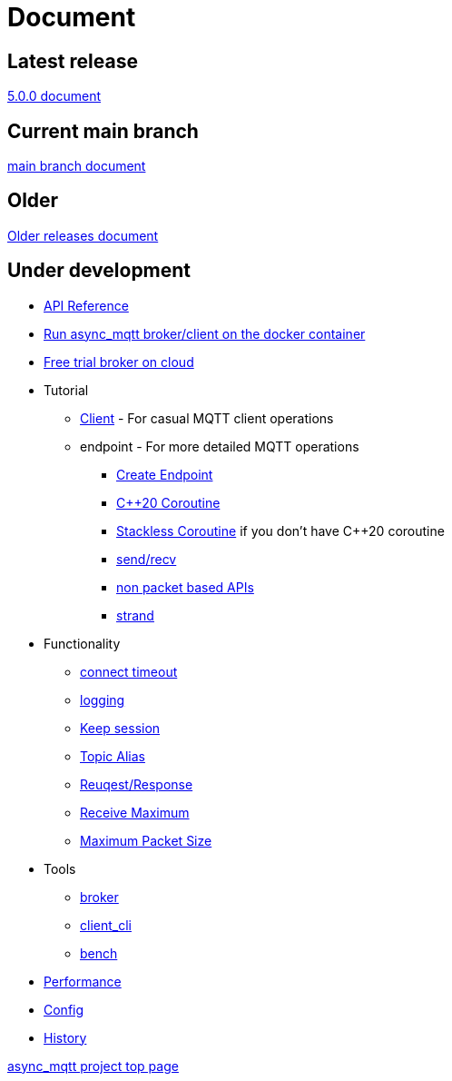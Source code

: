 :last-update-label!:
:am-version: latest
:source-highlighter: rouge
:rouge-style: base16.monokai

ifdef::env-github[:am-base-path: ../main]
ifndef::env-github[:am-base-path: ..]
ifdef::env-github[:api-base: link:https://redboltz.github.io/async_mqtt/doc/{am-version}/html]
ifndef::env-github[:api-base: link:api]

= Document

== Latest release

https://redboltz.github.io/async_mqtt/doc/5.0.0/index.html[5.0.0 document]

== Current main branch

https://redboltz.github.io/async_mqtt/doc/latest/index.html[main branch document]

== Older

https://redboltz.github.io/async_mqtt/[Older releases document]

== Under development

* https://redboltz.github.io/async_mqtt/[API Reference]
* xref:container.adoc[Run async_mqtt broker/client on the docker container]
* xref:trial.adoc[Free trial broker on cloud]
* Tutorial
** xref:tutorial/client.adoc[Client] - For casual MQTT client operations
** endpoint - For more detailed MQTT operations
*** xref:tutorial/create_endpoint.adoc[Create Endpoint]
*** xref:tutorial/cpp20_coro.adoc[C++20 Coroutine]
*** xref:tutorial/sl_coro.adoc[Stackless Coroutine] if you don't have C++20 coroutine
*** xref:tutorial/send_recv.adoc[send/recv]
*** xref:tutorial/non_packet_based.adoc[non packet based APIs]
*** xref:tutorial/strand.adoc[strand]
* Functionality
** xref:functionality/connect_timeout.adoc[connect timeout]
** xref:logging.adoc[logging]
** xref:functionality/keep_session.adoc[Keep session]
** xref:functionality/topic_alias.adoc[Topic Alias]
** xref:functionality/request_response.adoc[Reuqest/Response]
** xref:functionality/receive_maximum.adoc[Receive Maximum]
** xref:functionality/maximum_packet_size.adoc[Maximum Packet Size]
* Tools
** xref:tool/broker.adoc[broker]
** xref:tool/client_cli.adoc[client_cli]
** xref:tool/bench.adoc[bench]
* xref:performance.adoc[Performance]
* xref:config.adoc[Config]
* xref:{am-base-path}/CHANGELOG.adoc[History]

https://github.com/redboltz/async_mqtt/[async_mqtt project top page]
